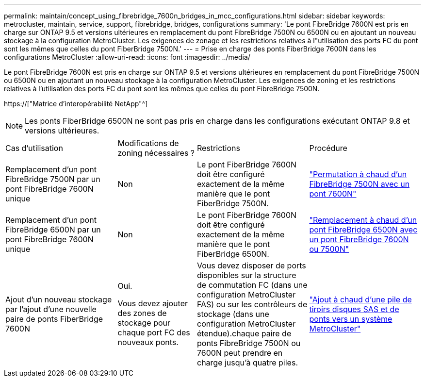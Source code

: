 ---
permalink: maintain/concept_using_fibrebridge_7600n_bridges_in_mcc_configurations.html 
sidebar: sidebar 
keywords: metrocluster, maintain, service, support, fibrebridge, bridges, configurations 
summary: 'Le pont FibreBridge 7600N est pris en charge sur ONTAP 9.5 et versions ultérieures en remplacement du pont FibreBridge 7500N ou 6500N ou en ajoutant un nouveau stockage à la configuration MetroCluster. Les exigences de zonage et les restrictions relatives à l"utilisation des ports FC du pont sont les mêmes que celles du pont FiberBridge 7500N.' 
---
= Prise en charge des ponts FiberBridge 7600N dans les configurations MetroCluster
:allow-uri-read: 
:icons: font
:imagesdir: ../media/


[role="lead"]
Le pont FibreBridge 7600N est pris en charge sur ONTAP 9.5 et versions ultérieures en remplacement du pont FibreBridge 7500N ou 6500N ou en ajoutant un nouveau stockage à la configuration MetroCluster. Les exigences de zoning et les restrictions relatives à l'utilisation des ports FC du pont sont les mêmes que celles du pont FibreBridge 7500N.

https://["Matrice d'interopérabilité NetApp"^]


NOTE: Les ponts FiberBridge 6500N ne sont pas pris en charge dans les configurations exécutant ONTAP 9.8 et versions ultérieures.

[cols="27,19,27,27"]
|===


| Cas d'utilisation | Modifications de zoning nécessaires ? | Restrictions | Procédure 


 a| 
Remplacement d'un pont FibreBridge 7500N par un pont FibreBridge 7600N unique
 a| 
Non
 a| 
Le pont FiberBridge 7600N doit être configuré exactement de la même manière que le pont FiberBridge 7500N.
 a| 
link:task_replace_a_sle_fc_to_sas_bridge.html#hot-swapping-a-fibrebridge-7500n-with-a-7600n-bridge["Permutation à chaud d'un FibreBridge 7500N avec un pont 7600N"]



 a| 
Remplacement d'un pont FibreBridge 6500N par un pont FibreBridge 7600N unique
 a| 
Non
 a| 
Le pont FiberBridge 7600N doit être configuré exactement de la même manière que le pont FiberBridge 6500N.
 a| 
link:task_replace_a_sle_fc_to_sas_bridge.html#hot-swapping-a-fibrebridge-6500n-bridge-with-a-fibrebridge-7600n-or-7500n-bridge["Remplacement à chaud d'un pont FibreBridge 6500N avec un pont FibreBridge 7600N ou 7500N"]



 a| 
Ajout d'un nouveau stockage par l'ajout d'une nouvelle paire de ponts FiberBridge 7600N
 a| 
Oui.

Vous devez ajouter des zones de stockage pour chaque port FC des nouveaux ponts.
 a| 
Vous devez disposer de ports disponibles sur la structure de commutation FC (dans une configuration MetroCluster FAS) ou sur les contrôleurs de stockage (dans une configuration MetroCluster étendue).chaque paire de ponts FibreBridge 7500N ou 7600N peut prendre en charge jusqu'à quatre piles.
 a| 
link:task_fb_hot_add_stack_of_shelves_and_bridges.html["Ajout à chaud d'une pile de tiroirs disques SAS et de ponts vers un système MetroCluster"]

|===
